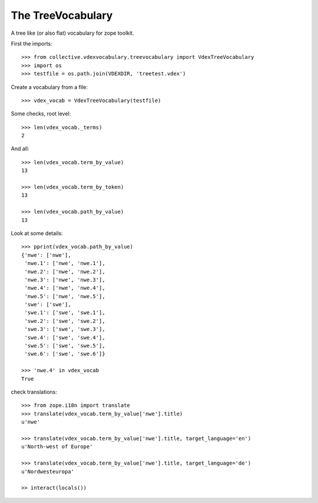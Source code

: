 The TreeVocabulary
------------------

A tree like (or also flat)  vocabulary for zope toolkit.

First the imports::

    >>> from collective.vdexvocabulary.treevocabulary import VdexTreeVocabulary    
    >>> import os
    >>> testfile = os.path.join(VDEXDIR, 'treetest.vdex')
    
Create a vocabulary from a file::    
    
    >>> vdex_vocab = VdexTreeVocabulary(testfile)

Some checks, root level::          
    
    >>> len(vdex_vocab._terms)
    2
    
And all::

    >>> len(vdex_vocab.term_by_value)
    13

    >>> len(vdex_vocab.term_by_token)
    13        
    
    >>> len(vdex_vocab.path_by_value)
    13
    
Look at some details::               
    
    >>> pprint(vdex_vocab.path_by_value)
    {'nwe': ['nwe'],
     'nwe.1': ['nwe', 'nwe.1'],
     'nwe.2': ['nwe', 'nwe.2'],
     'nwe.3': ['nwe', 'nwe.3'],
     'nwe.4': ['nwe', 'nwe.4'],
     'nwe.5': ['nwe', 'nwe.5'],
     'swe': ['swe'],
     'swe.1': ['swe', 'swe.1'],
     'swe.2': ['swe', 'swe.2'],
     'swe.3': ['swe', 'swe.3'],
     'swe.4': ['swe', 'swe.4'],
     'swe.5': ['swe', 'swe.5'],
     'swe.6': ['swe', 'swe.6']}
     
    >>> 'nwe.4' in vdex_vocab
    True

check translations::

    >>> from zope.i18n import translate
    >>> translate(vdex_vocab.term_by_value['nwe'].title)
    u'nwe'

    >>> translate(vdex_vocab.term_by_value['nwe'].title, target_language='en')
    u'North-west of Europe'

    >>> translate(vdex_vocab.term_by_value['nwe'].title, target_language='de')
    u'Nordwesteuropa'

    >> interact(locals())    